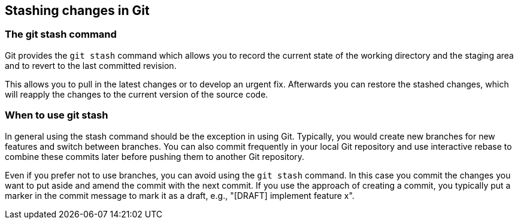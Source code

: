 [[stash_usage]]
== Stashing changes in Git

[[stash_usage1]]
=== The git stash command
(((stashing in Git)))
(((git stash)))

Git provides the `git stash` command which allows you to record the current state of the working directory and the staging
area and to revert to the last committed revision.

This allows you to pull in the latest changes or to develop an urgent
fix. Afterwards you can restore the stashed changes, which will reapply
the changes to the current version of the source code.

[[stash_usage2]]
=== When to use git stash

In general using the stash command should be the exception in using Git.
Typically, you would create new branches for new features and switch between branches. 
You can also commit frequently in your local Git repository and use interactive rebase to combine these commits later before pushing them to another Git repository.

Even if you prefer not to use branches, you can avoid using the `git stash` command. 
In this case you commit the changes you want to put aside and amend the commit with the next commit. 
If you use the approach of creating a commit, you typically put a marker in the commit message to mark it as a draft, e.g., "[DRAFT] implement feature x".
